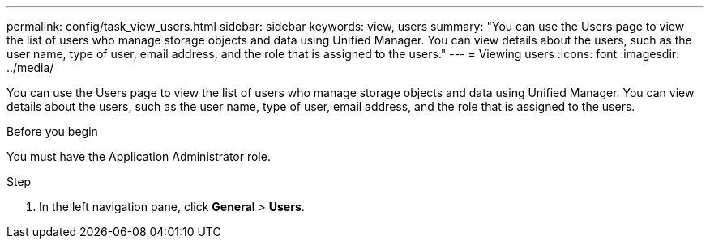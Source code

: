 ---
permalink: config/task_view_users.html
sidebar: sidebar
keywords: view, users
summary: "You can use the Users page to view the list of users who manage storage objects and data using Unified Manager. You can view details about the users, such as the user name, type of user, email address, and the role that is assigned to the users."
---
= Viewing users
:icons: font
:imagesdir: ../media/

[.lead]
You can use the Users page to view the list of users who manage storage objects and data using Unified Manager. You can view details about the users, such as the user name, type of user, email address, and the role that is assigned to the users.

.Before you begin

You must have the Application Administrator role.

.Step

. In the left navigation pane, click *General* > *Users*.
